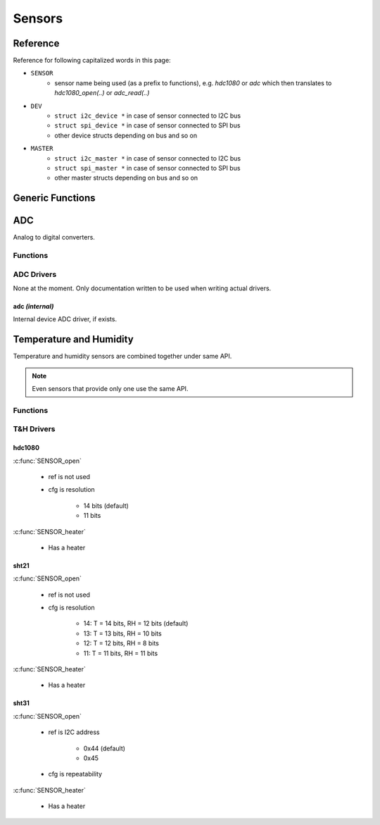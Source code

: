 
Sensors
########################################

.. _sensors reference:

Reference
****************************************

Reference for following capitalized words in this page:

* ``SENSOR``
	* sensor name being used (as a prefix to functions), e.g. *hdc1080* or *adc* which then translates to *hdc1080_open(..)* or *adc_read(..)*
* ``DEV``
	* ``struct i2c_device *`` in case of sensor connected to I2C bus
	* ``struct spi_device *`` in case of sensor connected to SPI bus
	* other device structs depending on bus and so on
* ``MASTER``
	* ``struct i2c_master *`` in case of sensor connected to I2C bus
	* ``struct spi_master *`` in case of sensor connected to SPI bus
	* other master structs depending on bus and so on

Generic Functions
****************************************

.. c:function:: int8_t SENSOR_open(DEV, MASTER, int32_t ref, int32_t cfg)

	:param DEV: See :ref:`sensors reference`
	:param MASTER: See :ref:`sensors reference`
	:param int32_t ref: Reference information to driver

		* I2C: Optional address if device supports more than one, set to zero to use default
		* SPI: Slave select pin

	:param int32_t cfg: Driver specific configuration option

		* T&H sensors: Device specific measurement resolution or similar setting
		* 0: use default
		* -1: skip configuration and use what ever the chip is using currently

	:return:

		* 0 on success
		* -1 if device not found
		* -2 on other errors, e.g. configuration failed

.. c:function:: void SENSOR_close(DEV)

	:param DEV: See :ref:`sensors reference`

ADC
****************************************

Analog to digital converters.

Functions
========================================

.. c:function:: int8_t SENSOR_vref(DEV, float vref)

	:param DEV: See :ref:`sensors reference`
	:param float vref: Reference voltage to use when reading
	:return:

		* 0 on success
		* -1 if device not found
		* -2 on other errors

	Set reference voltage used by ADC. Default is 1.0 volts.

	See :c:func:`SENSOR_read`.

.. c:function:: int8_t SENSOR_zero(DEV, float zero)

	:param DEV: See :ref:`sensors reference`
	:param float zero: Zero offset to apply when reading
	:return: 0

	Set zero offset. Default is zero which means no effect.

	See :c:func:`SENSOR_read`.

.. c:function:: int8_t SENSOR_multiplier(DEV, float multiplier)

	:param DEV: See :ref:`sensors reference`
	:param float multiplier: Multiplier to apply when reading
	:return: 0

	Default is 1.0.

	See :c:func:`SENSOR_read`.

.. c:function:: int8_t SENSOR_read(DEV, int32_t *raw, float *value)

	:param DEV: See :ref:`sensors reference`
	:param int32_t \*raw: Save raw reading here if not NULL.

		Note that differential ADC readings can be negative. ``*raw`` is a 32 bit signed
		integer which means that example a 16 bit differential ADC reading
		is returned between -32768..32767 as a 32 bit signed integer,
		not 16 bits of raw data saved in 32 bit signed integer.

	:param float \*value: Save converted value here after applying formula shown in description. Can be NULL.
	:return:

		* 0 on success
		* -1 if device not found
		* -2 on other errors

	Read ADC value. Formula applied to raw value for converting it to ``*value``:

	:math:`(RAW\_VALUE / MAX\_VALUE * vref - zero) * multiplier`


ADC Drivers
========================================

None at the moment. Only documentation written to be used when writing actual drivers.

adc *(internal)*
----------------------------------------

Internal device ADC driver, if exists.


Temperature and Humidity
****************************************

Temperature and humidity sensors are combined together under same API.

.. note:: Even sensors that provide only one use the same API.

Functions
========================================

.. c:function:: int8_t SENSOR_heater(DEV, bool on)

	:param DEV: See :ref:`sensors reference`
	:param bool on: Heater on or off
	:return:

		* 0 on success
		* -1 if device not found
		* -2 on other errors
		* -3 if device has no heater

	Enable internal heater if device has such.
	Usually heater will only apply heat when a measurement is requested
	so in order to actually heat the device sensor should be read continuously.

.. c:function:: int8_t SENSOR_read(DEV, float *t, float *h)

	:param DEV: See :ref:`sensors reference`
	:param float \*t: Save temperature here if not NULL

	    * Set to -274 if device does not support temperature reading 
	    * Set to -275.0 on other errors, e.g. reading failed

	:param float \*h: Save humidity here if not NULL

	    * Set to -1 if device does not support humidity reading 
	    * Set to -2 on other errors, e.g. reading failed

	:return:

		* 0 on success
		* -1 if device not found
		* -2 on other errors

	Read device temperature and humidity values.

T&H Drivers
========================================

hdc1080
----------------------------------------

:c:func:`SENSOR_open`

	* ref is not used
	* cfg is resolution
			
		* 14 bits (default)
		* 11 bits

:c:func:`SENSOR_heater`

	* Has a heater

sht21
----------------------------------------

:c:func:`SENSOR_open`

	* ref is not used
	* cfg is resolution
		
		* 14: T = 14 bits, RH = 12 bits (default)
		* 13: T = 13 bits, RH = 10 bits
		* 12: T = 12 bits, RH = 8 bits
		* 11: T = 11 bits, RH = 11 bits

:c:func:`SENSOR_heater`

	* Has a heater

sht31
----------------------------------------

:c:func:`SENSOR_open`

	* ref is I2C address

		* 0x44 (default)
		* 0x45

	* cfg is repeatability

		.. cpp:enumerator:: SHT31_REPEATABILITY_HIGH = 0x00
		.. cpp:enumerator:: SHT31_REPEATABILITY_MEDIUM = 0x0b
		.. cpp:enumerator:: SHT31_REPEATABILITY_LOW = 0x16

:c:func:`SENSOR_heater`

	* Has a heater

